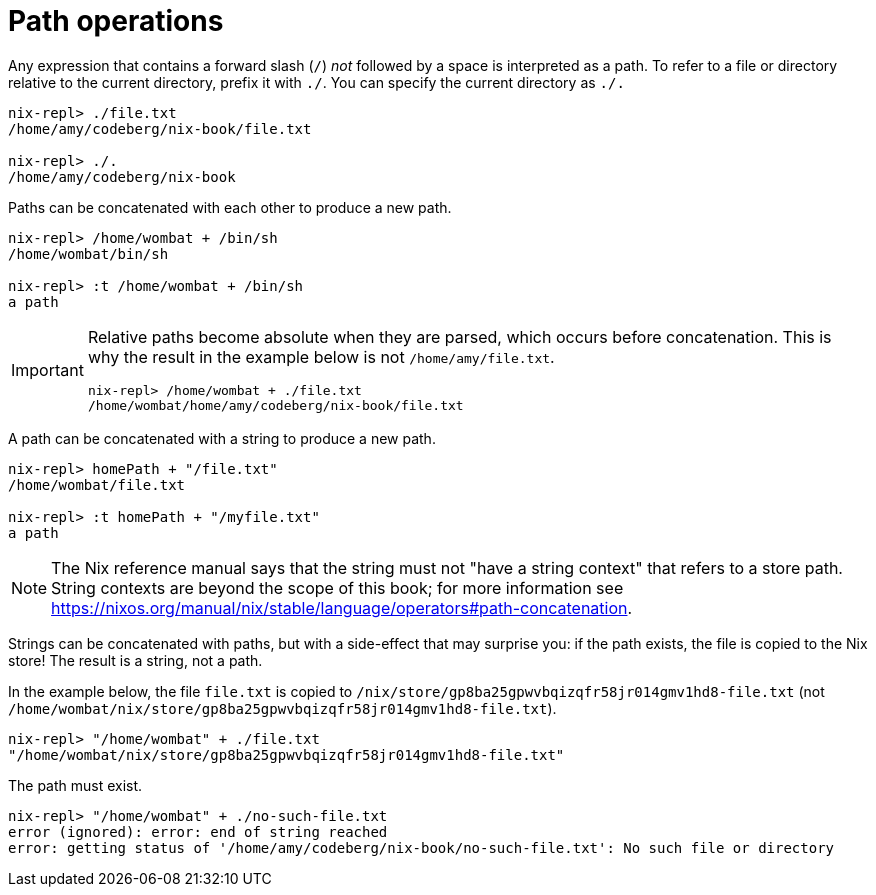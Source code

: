 = Path operations

Any expression that contains a forward slash (`/`) _not_ followed by a space
is interpreted as a path.
To refer to a file or directory relative to the current directory, prefix it with `./`.
You can specify the current directory as `./.`

[source]
....
nix-repl> ./file.txt
/home/amy/codeberg/nix-book/file.txt

nix-repl> ./.
/home/amy/codeberg/nix-book
....

Paths can be concatenated with each other to produce a new path.

[source]
....
nix-repl> /home/wombat + /bin/sh
/home/wombat/bin/sh

nix-repl> :t /home/wombat + /bin/sh
a path
....

[IMPORTANT]
====
Relative paths become absolute when they are parsed, which occurs before concatenation.
This is why the result in the example below is not `/home/amy/file.txt`.

[source]
....
nix-repl> /home/wombat + ./file.txt
/home/wombat/home/amy/codeberg/nix-book/file.txt
....
====


A path can be concatenated with a string to produce a new path.

[source]
....
nix-repl> homePath + "/file.txt"
/home/wombat/file.txt

nix-repl> :t homePath + "/myfile.txt"
a path
....

[NOTE]
====
The Nix reference manual says that the string must not "have a string context" that refers to a store path.
String contexts are beyond the scope of this book;
for more information see https://nixos.org/manual/nix/stable/language/operators#path-concatenation.
====

Strings can be concatenated with paths, but with a side-effect that may surprise you:
if the path exists, the file is copied to the Nix store!
The result is a string, not a path.

In the example below, the file `file.txt` is copied to `/nix/store/gp8ba25gpwvbqizqfr58jr014gmv1hd8-file.txt`
(not `/home/wombat/nix/store/gp8ba25gpwvbqizqfr58jr014gmv1hd8-file.txt`).

[source]
....
nix-repl> "/home/wombat" + ./file.txt
"/home/wombat/nix/store/gp8ba25gpwvbqizqfr58jr014gmv1hd8-file.txt"
....

The path must exist.

[source]
....
nix-repl> "/home/wombat" + ./no-such-file.txt
error (ignored): error: end of string reached
error: getting status of '/home/amy/codeberg/nix-book/no-such-file.txt': No such file or directory
....
